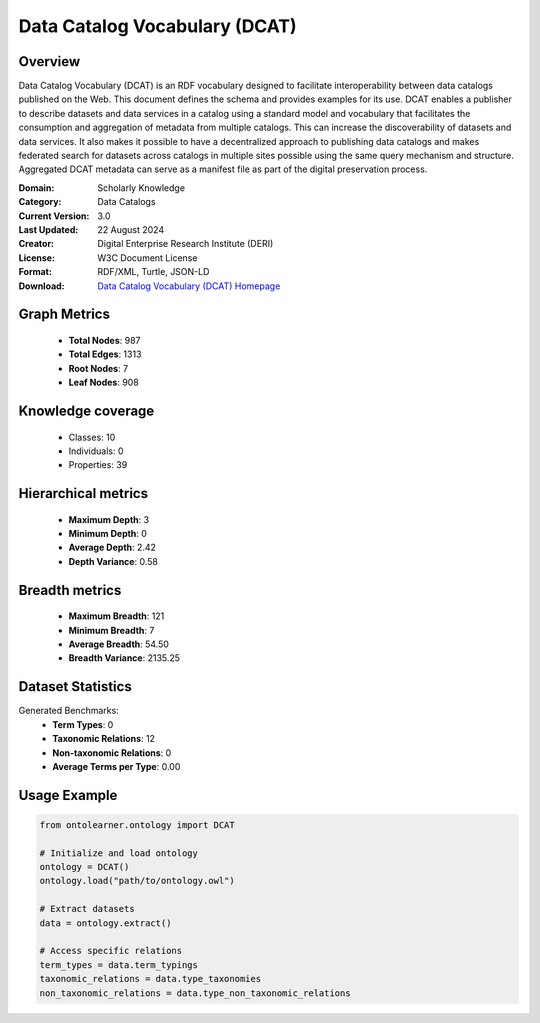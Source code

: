 Data Catalog Vocabulary (DCAT)
==========================

Overview
--------
Data Catalog Vocabulary (DCAT) is an RDF vocabulary designed to facilitate interoperability
between data catalogs published on the Web. This document defines the schema and provides examples for its use.
DCAT enables a publisher to describe datasets and data services in a catalog using a standard model
and vocabulary that facilitates the consumption and aggregation of metadata from multiple catalogs.
This can increase the discoverability of datasets and data services. It also makes it possible
to have a decentralized approach to publishing data catalogs and makes federated search for datasets across catalogs
in multiple sites possible using the same query mechanism and structure. Aggregated DCAT metadata
can serve as a manifest file as part of the digital preservation process.

:Domain: Scholarly Knowledge
:Category: Data Catalogs
:Current Version: 3.0
:Last Updated: 22 August 2024
:Creator: Digital Enterprise Research Institute (DERI)
:License: W3C Document License
:Format: RDF/XML, Turtle, JSON-LD
:Download: `Data Catalog Vocabulary (DCAT) Homepage <https://www.w3.org/TR/vocab-dcat-3/>`_

Graph Metrics
-------------
    - **Total Nodes**: 987
    - **Total Edges**: 1313
    - **Root Nodes**: 7
    - **Leaf Nodes**: 908

Knowledge coverage
------------------
    - Classes: 10
    - Individuals: 0
    - Properties: 39

Hierarchical metrics
--------------------
    - **Maximum Depth**: 3
    - **Minimum Depth**: 0
    - **Average Depth**: 2.42
    - **Depth Variance**: 0.58

Breadth metrics
------------------
    - **Maximum Breadth**: 121
    - **Minimum Breadth**: 7
    - **Average Breadth**: 54.50
    - **Breadth Variance**: 2135.25

Dataset Statistics
------------------
Generated Benchmarks:
    - **Term Types**: 0
    - **Taxonomic Relations**: 12
    - **Non-taxonomic Relations**: 0
    - **Average Terms per Type**: 0.00

Usage Example
-------------
.. code-block:: python

    from ontolearner.ontology import DCAT

    # Initialize and load ontology
    ontology = DCAT()
    ontology.load("path/to/ontology.owl")

    # Extract datasets
    data = ontology.extract()

    # Access specific relations
    term_types = data.term_typings
    taxonomic_relations = data.type_taxonomies
    non_taxonomic_relations = data.type_non_taxonomic_relations

